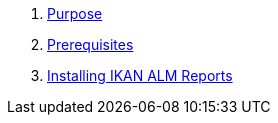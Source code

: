 . xref:ALMreports.adoc#_purpose[Purpose]
. xref:ALMreports.adoc#_prerequisites[Prerequisites] 
. xref:ALMreports.adoc#_installingkanalmreports[Installing IKAN ALM Reports]
